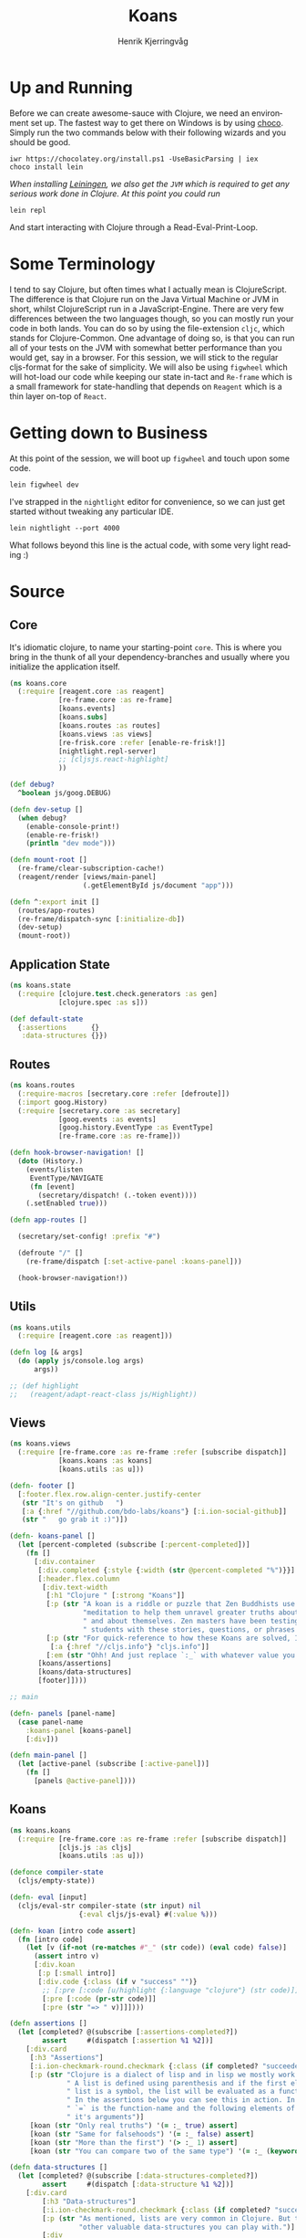 #+TITLE:                Koans
#+AUTHOR:               Henrik Kjerringvåg
#+EMAIL:                hekj@bdo.no
#+EXPORT_EXCLUDE_TAGS:  noexport
#+LANGUAGE:             en

* Up and Running
  
  Before we can create awesome-sauce with Clojure, we need an
  environment set up. The fastest way to get there on Windows is by
  using [[https://chocolatey.org][choco]]. Simply run the two commands below with their following
  wizards and you should be good.

  #+BEGIN_SRC shell
  iwr https://chocolatey.org/install.ps1 -UseBasicParsing | iex
  choco install lein
  #+END_SRC

  /When installing [[http://leiningen.org][Leiningen]], we also get the =JVM= which is required to
  get any serious work done in Clojure. At this point you could run/

  #+BEGIN_SRC shell
  lein repl
  #+END_SRC

  And start interacting with Clojure through a Read-Eval-Print-Loop.

* Some Terminology

I tend to say Clojure, but often times what I actually mean is
ClojureScript. The difference is that Clojure run on the Java Virtual
Machine or JVM in short, whilst ClojureScript run in a
JavaScript-Engine. There are very few differences between the two
languages though, so you can mostly run your code in both lands. You
can do so by using the file-extension =cljc=, which stands for
Clojure-Common. One advantage of doing so, is that you can run all of
your tests on the JVM with somewhat better performance than you would
get, say in a browser.  For this session, we will stick to the regular
cljs-format for the sake of simplicity.  We will also be using
=figwheel= which will hot-load our code while keeping our state in-tact
and =Re-frame= which is a small framework for state-handling that
depends on =Reagent= which is a thin layer on-top of =React=.

* Getting down to Business
  
At this point of the session, we will boot up =figwheel= and touch upon
some code. 

#+BEGIN_SRC shell
lein figwheel dev
#+END_SRC

I've strapped in the =nightlight= editor for convenience, so
we can just get started without tweaking any particular IDE.

#+BEGIN_SRC shell
lein nightlight --port 4000
#+END_SRC

What follows beyond this line is the actual code, with some very light
reading :)

* Source

:PROPERTIES:
:header-args: :mkdirp yes :noweb yes :exports none :results silent
:END:

** Core

It's idiomatic clojure, to name your starting-point =core=. This is
where you bring in the thunk of all your dependency-branches and
usually where you initialize the application itself.
   
#+BEGIN_SRC clojure :tangle src/cljs/koans/core.cljs
(ns koans.core
  (:require [reagent.core :as reagent]
            [re-frame.core :as re-frame]
            [koans.events]
            [koans.subs]
            [koans.routes :as routes]
            [koans.views :as views]
            [re-frisk.core :refer [enable-re-frisk!]]
            [nightlight.repl-server]
            ;; [cljsjs.react-highlight]
            ))

(def debug?
  ^boolean js/goog.DEBUG)

(defn dev-setup []
  (when debug?
    (enable-console-print!)
    (enable-re-frisk!)
    (println "dev mode")))

(defn mount-root []
  (re-frame/clear-subscription-cache!)
  (reagent/render [views/main-panel]
                  (.getElementById js/document "app")))

(defn ^:export init []
  (routes/app-routes)
  (re-frame/dispatch-sync [:initialize-db])
  (dev-setup)
  (mount-root))
#+END_SRC

** Application State

#+BEGIN_SRC clojure :tangle src/cljs/koans/state.cljs
(ns koans.state
  (:require [clojure.test.check.generators :as gen]
            [clojure.spec :as s]))

(def default-state
  {:assertions      {}
   :data-structures {}})
#+END_SRC

** Routes

#+BEGIN_SRC clojure :tangle src/cljs/koans/routes.cljs
(ns koans.routes
  (:require-macros [secretary.core :refer [defroute]])
  (:import goog.History)
  (:require [secretary.core :as secretary]
            [goog.events :as events]
            [goog.history.EventType :as EventType]
            [re-frame.core :as re-frame]))

(defn hook-browser-navigation! []
  (doto (History.)
    (events/listen
     EventType/NAVIGATE
     (fn [event]
       (secretary/dispatch! (.-token event))))
    (.setEnabled true)))

(defn app-routes []

  (secretary/set-config! :prefix "#")

  (defroute "/" []
    (re-frame/dispatch [:set-active-panel :koans-panel]))

  (hook-browser-navigation!))
#+END_SRC

** Utils

#+BEGIN_SRC clojure :tangle src/cljs/koans/utils.cljs
(ns koans.utils
  (:require [reagent.core :as reagent]))

(defn log [& args]
  (do (apply js/console.log args)
      args))

;; (def highlight
;;   (reagent/adapt-react-class js/Highlight))
#+END_SRC

** Views

#+BEGIN_SRC clojure :tangle src/cljs/koans/views.cljs
(ns koans.views
  (:require [re-frame.core :as re-frame :refer [subscribe dispatch]]
            [koans.koans :as koans]
            [koans.utils :as u]))

(defn- footer []
  [:footer.flex.row.align-center.justify-center
   (str "It's on github   ")
   [:a {:href "//github.com/bdo-labs/koans"} [:i.ion-social-github]]
   (str "   go grab it :)")])

(defn- koans-panel []
  (let [percent-completed (subscribe [:percent-completed])]
    (fn []
      [:div.container
       [:div.completed {:style {:width (str @percent-completed "%")}}]
       [:header.flex.column
        [:div.text-width
         [:h1 "Clojure " [:strong "Koans"]]
         [:p (str "A koan is a riddle or puzzle that Zen Buddhists use during "
                  "meditation to help them unravel greater truths about the world"
                  " and about themselves. Zen masters have been testing their"
                  " students with these stories, questions, or phrases for centuries.")]
         [:p (str "For quick-reference to how these Koans are solved, I recommend having a look at ")
          [:a {:href "//cljs.info"} "cljs.info"]]
         [:em (str "Ohh! And just replace `:_` with whatever value you think is correct")]]]
       [koans/assertions]
       [koans/data-structures]
       [footer]])))

;; main

(defn- panels [panel-name]
  (case panel-name
    :koans-panel [koans-panel]
    [:div]))

(defn main-panel []
  (let [active-panel (subscribe [:active-panel])]
    (fn []
      [panels @active-panel])))
#+END_SRC

** Koans

#+BEGIN_SRC clojure :tangle src/cljs/koans/koans.cljs
(ns koans.koans
  (:require [re-frame.core :as re-frame :refer [subscribe dispatch]]
            [cljs.js :as cljs]
            [koans.utils :as u]))

(defonce compiler-state
  (cljs/empty-state))

(defn- eval [input]
  (cljs/eval-str compiler-state (str input) nil
                 {:eval cljs/js-eval} #(:value %)))

(defn- koan [intro code assert]
  (fn [intro code]
    (let [v (if-not (re-matches #"_" (str code)) (eval code) false)]
      (assert intro v)
      [:div.koan
       [:p [:small intro]]
       [:div.code {:class (if v "success" "")}
        ;; [:pre [:code [u/highlight {:language "clojure"} (str code)]]]
        [:pre [:code (pr-str code)]]
        [:pre (str "=> " v)]]])))

(defn assertions []
  (let [completed? @(subscribe [:assertions-completed?])
        assert     #(dispatch [:assertion %1 %2])]
    [:div.card
     [:h3 "Assertions"]
     [:i.ion-checkmark-round.checkmark {:class (if completed? "succeeded" "failed")}]
     [:p (str "Clojure is a dialect of lisp and in lisp we mostly work with lists."
              " A list is defined using parenthesis and if the first element of the"
              " list is a symbol, the list will be evaluated as a function."
              " In the assertions below you can see this in action. In the first assertion"
              " `=` is the function-name and the following elements of the list is"
              " it's arguments")]
     [koan (str "Only real truths") '(= :_ true) assert]
     [koan (str "Same for falsehoods") '(= :_ false) assert]
     [koan (str "More than the first") '(> :_ 1) assert]
     [koan (str "You can compare two of the same type") '(= :_ (keyword "bar")) assert]]))

(defn data-structures []
  (let [completed? @(subscribe [:data-structures-completed?])
        assert     #(dispatch [:data-structure %1 %2])]
    [:div.card
        [:h3 "Data-structures"]
        [:i.ion-checkmark-round.checkmark {:class (if completed? "succeeded" "failed")}]
        [:p (str "As mentioned, lists are very common in Clojure. But there are many "
                 "other valuable data-structures you can play with.")]
        [:div
         [koan (str "Vectors are formed using square-brackets") '(= :_ (first [1 1 2 2 3 3 4 4 5 5])) assert]
         [koan (str "Maps are formed using curly-braces") '(= :_ (:b {:a 1 :b 2 :c 3})) assert]
         [:small [:em (str "Note that maps need to be balanced")]]
         [koan (str "Sets are formed by prefixing curly-braces with a hash") '(contains? #{1 2 3 4 5} :_) assert]]]))

#+END_SRC

** Events
#+BEGIN_SRC clojure :tangle src/cljs/koans/events.cljs
(ns koans.events
  (:require [re-frame.core :as re-frame :refer [trim-v reg-event-db reg-event-fx]]
            [koans.state :as state]))

(def interceptors
  [trim-v])

(reg-event-db
 :initialize-db
 (fn [_ _]
   state/default-state))

(reg-event-db
 :set-active-panel
 [interceptors]
 (fn [db [active-panel]]
   (assoc db :active-panel active-panel)))

(reg-event-db
 :assertion
 [interceptors]
 (fn [db [k v]]
   (assoc-in db [:assertions k] v)))

(reg-event-db
 :data-structure
 [interceptors]
 (fn [db [k v]]
   (assoc-in db [:data-structures k] v)))
#+END_SRC

** Subscriptions
#+BEGIN_SRC clojure :tangle src/cljs/koans/subs.cljs
(ns koans.subs
  (:require [re-frame.core :as re-frame :refer [reg-sub]]
            [clojure.spec :as s]
            [koans.utils :as u]))

(reg-sub
 :active-panel
 (fn [db]
   (:active-panel db)))


;; Assertions

(reg-sub
 :assertions
 (fn [db]
   (vals (:assertions db))))

(reg-sub
 :assertions-completed?
 :<- [:assertions]
 (fn [assertions]
   (empty? (remove true? assertions))))


;; Data-structures

(reg-sub
 :data-structures
 (fn [db]
   (vals (:data-structures db))))

(reg-sub
 :data-structures-completed?
 :<- [:data-structures]
 (fn [data-structures]
   (empty? (remove true? data-structures))))


;; Stats

(reg-sub
 :koans
 :<- [:assertions]
 :<- [:data-structures]
 (fn [& koans]
   (->> koans
        (flatten)
        (remove #(not (boolean? %))))))

(reg-sub
 :completed-koans
 :<- [:koans]
 (fn [koans]
   (remove false? koans)))

(reg-sub
 :percent-completed
 :<- [:koans]
 :<- [:completed-koans]
 (fn [[total-koans completed-koans]]
   (int (* (/ (count completed-koans) (count total-koans)) 100))))
#+END_SRC

** Sprinkle some Styles

I typically use [[https://github.com/noprompt/garden][garden]], but I've chosen straight up css for now, to
keep it simple. But feel free to read up on [[https://github.com/noprompt/garden][garden]], it's not just a
pre-processor, it gives you the complete power of clojure in your
styles-sheets!

#+BEGIN_SRC css :tangle resources/public/css/screen.css

/* Base */

html,
body,
#app {
  width: 100%;
  height: 100%;
}

html {
  font-family: Open sans, Helvetica, Sans serif;
  font-size: 62.5%;
}

body {
  font-size: 1.8em;
  font-weight: 100;
  margin: 0;
  overflow: hidden;
}

h1,
h2 {
  font-weight: 100;
}

a {
  color: rgb(254,197,52);
}

.text-width {
  max-width: 70rem;
}

i[class^=ion] {
  color: rgb(254,197,52);
  font-size: 5rem;
  margin: 1rem;
}

.checkmark {
  position: absolute;
  right: -8rem;
  top: 3rem;
  transition: .5s ease;
}

    .failed {
      transform: scale(0);
      opacity: 0;
    }

    .succeeded {
      transform: scale(1);
      opacity: 1;
    }

.card {
  box-sizing: border-box;
  box-shadow: 0 0.5rem 1rem rgba(0,0,0,0.3);
  margin: 4rem;
  max-width: 80rem;
  position: relative;
}

.container {
  height: 100%;
  max-width: 100rem;
  margin: 0 auto;
  padding-left: 2rem;
  padding-right: 2rem;
  text-align: left;
}

.completed {
  background: rgb(254,197,52);
  position: fixed;
  top: 0;
  left: 0;
  height: 0.5rem;
  z-index: 10;
  transition: 1s ease;
}

.koan {
  margin-top: 2em;
}

.code {
  background-color: rgb(205,235,250);
  border-radius: 0.4rem;
  margin-top: 0.5rem;
  margin-bottom: 0.5rem;
  overflow: hidden;
  transition: background-color .5s ease;
}
.code code.hljs {
  background-color: transparent;
}

.code.success {
  background-color: rgb(205,250,235);
}

.code pre {
  margin: 0;
  padding: 0.5rem 1rem;
}

.code pre + pre {
  background: rgba(255,255,255,0.5);
  font-size: 0.7em;
}

footer {
  padding: 4rem;
  text-align: center;
}

/* Utility-classes */

.flex {
  display: flex;
  flex-wrap: wrap;
  flex-direction: row;
}

.flex.no-wrap {
  flex-wrap: none;
}

.flex.column {
  flex-direction: column;
}

.fill {
  flex: 1;
}

.fill-1 {
  flex: 1;
}

.fill-3 {
  flex: 2;
}

.fill-3 {
  flex: 3;
}

.align-center {
  align-items: center;
}

.align-stretch {
  align-items: stretch;
}

.justify-center {
  justify-content: center;
}

.justify-space-between {
  justify-content: space-between;
}

/* Theme */

#app {
  background: linear-gradient(135deg,rgb(100,175,245), rgb(47,63,224));
  background-attachment: fixed;
  overflow: auto;
  color: white;
  text-align: center;
}

#app > div {
  margin-top: 2rem;
  margin-bottom: 8rem;
}

.card {
  background: white;
  border-radius: 0.8rem;
  color: rgb(50,50,50);
  padding: 2rem;
}


/* Trumps */

#+END_SRC
** Boilerplate html
#+BEGIN_SRC html :tangle resources/public/index.html
<!doctype>
<html>
<head>
  <meta charset="utf-8">
  <meta name="viewport" content="width=device-width">
  <title>koans</title>
  <!-- <link rel="stylesheet" href="//cdnjs.cloudflare.com/ajax/libs/highlight.js/9.9.0/styles/default.min.css"> -->
  <link rel="stylesheet" href="https://code.ionicframework.com/ionicons/2.0.1/css/ionicons.min.css">
  <link rel="stylesheet" href="css/screen.css">
</head>
<body>
  <div id="app"></div>
  <script src="js/compiled/app.js"></script>
  <script>koans.core.init()</script>
</body>
</html>
#+END_SRC
** Manifest

When using Leiningen we have to create a project-manifest with all of
the dependencies and procedures for building. Note that there's a new
kid on the block named `boot` that offers a more programmatic approach
to this problem which often is a better fit.

#+BEGIN_SRC clojure :tangle project.clj
(defproject koans "0.0.1"
  :description "Clojure(Script) for dummies"

  :dependencies [[org.clojure/clojure "1.9.0-alpha14"]
                 [org.clojure/clojurescript "1.9.473"]
                 [org.clojure/test.check "0.9.0"]
                 ;; [cljsjs/react-highlight "1.0.5-0"]
                 [nightlight "1.6.3"]
                 [re-frame "0.9.2"]
                 [re-frisk "0.3.2"]
                 [secretary "1.2.3"]
                 [ns-tracker "0.3.1"]
                 [reagent "0.6.0"]]

  :plugins [[lein-cljsbuild "1.1.4"]]

  :source-paths ["src/clj" "src/cljs"]

  ;; These paths will be removed by running `lein clean`
  :clean-targets ^{:protect false} ["target"
                                    "resources/public/css"
                                    "resources/public/js/compiled"]

  :figwheel {:css-dirs    ["resources/public/css"]}

  :repl-options {:nrepl-middleware [cemerick.piggieback/wrap-cljs-repl]}

  :profiles
  {:dev
   {:dependencies [[binaryage/devtools "0.9.1"]
                   [figwheel-sidecar "0.5.9"]
                   [com.cemerick/piggieback "0.2.1"]]

    :plugins [[lein-figwheel "0.5.9"]
              [lein-doo "0.1.7"]
              ;; `lein nightlight --port 4000  --url "http://localhost:3000` to start an editor on the port 4000
              [nightlight/lein-nightlight "1.6.3"]]}}

  :cljsbuild
  {:builds

   ;; `lein figwheel dev` for pretty-printing, source-maps and code hot-loading
   [{:id           "dev"
     :source-paths ["src/cljs"]
     :figwheel     {:on-jsload "koans.core/mount-root"}
     :compiler     {:main                 koans.core
                    :output-to            "resources/public/js/compiled/app.js"
                    :output-dir           "resources/public/js/compiled/out"
                    :asset-path           "js/compiled/out"
                    :source-map-timestamp true
                    :preloads             [devtools.preload]
                    :external-config      {:devtools/config {:features-to-install :all}}}}

    ;; `lein cljsbuild min` for a production-build with dead-code removal and minification
    {:id           "min"
     :source-paths ["src/cljs"]
     :compiler     {:main            koans.core
                    :output-to       "resources/public/js/compiled/app.js"
                    :optimizations   :advanced
                    :closure-defines {goog.DEBUG false}
                    :pretty-print    false}}

    ;; `lein test once` will build without optimizations and run all the tests specified in the runner
    {:id           "test"
     :source-paths ["src/cljs" "test/cljs"]
     :compiler     {:main          koans.runner
                    :output-to     "resources/public/js/compiled/test.js"
                    :output-dir    "resources/public/js/compiled/test/out"
                    :optimizations :none}}]})
#+END_SRC
